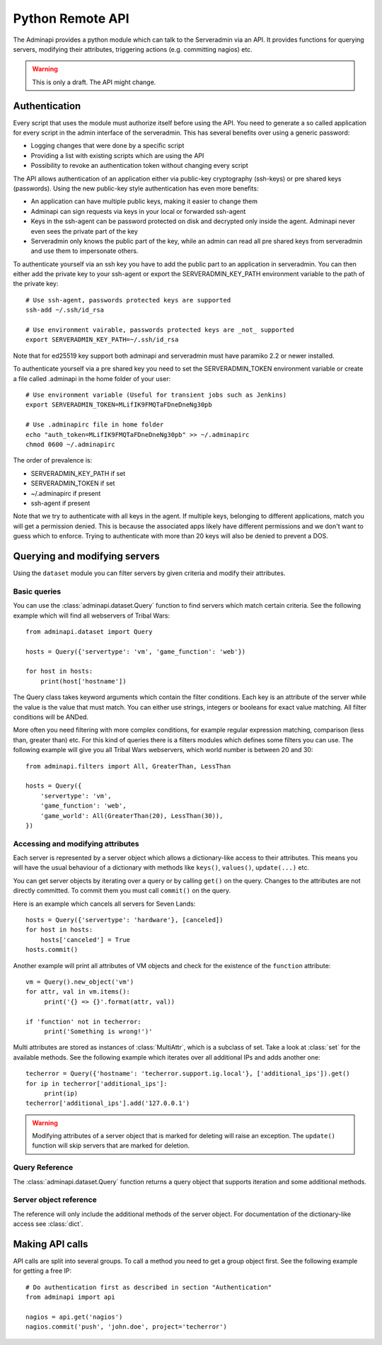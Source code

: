 Python Remote API
=================

The Adminapi provides a python module which can talk to the Serveradmin via an
API. It provides functions for querying servers, modifying their attributes,
triggering actions (e.g. committing nagios) etc.

.. warning::
    This is only a draft. The API might change.

Authentication
--------------

Every script that uses the module must authorize itself before using the API.
You need to generate a so called application for every script in the admin
interface of the serveradmin. This has several benefits over using a generic
password:

* Logging changes that were done by a specific script
* Providing a list with existing scripts which are using the API
* Possibility to revoke an authentication token without changing every script

The API allows authentication of an application either via public-key
cryptography (ssh-keys) or pre shared keys (passwords). Using the new
public-key style authentication has even more benefits:

* An application can have multiple public keys, making it easier to change them
* Adminapi can sign requests via keys in your local or forwarded ssh-agent
* Keys in the ssh-agent can be password protected on disk and decrypted only
  inside the agent. Adminapi never even sees the private part of the key
* Serveradmin only knows the public part of the key, while an admin can read
  all pre shared keys from serveradmin and use them to impersonate others.

To authenticate yourself via an ssh key you have to add the public part to an
application in serveradmin. You can then either add the private key to your
ssh-agent or export the SERVERADMIN_KEY_PATH environment variable to the path
of the private key::

    # Use ssh-agent, passwords protected keys are supported
    ssh-add ~/.ssh/id_rsa

    # Use environment vairable, passwords protected keys are _not_ supported
    export SERVERADMIN_KEY_PATH=~/.ssh/id_rsa

Note that for ed25519 key support both adminapi and serveradmin must have
paramiko 2.2 or newer installed.

To authenticate yourself via a pre shared key you need to set the
SERVERADMIN_TOKEN environment variable or create a file called .adminapi in the
home folder of your user::

    # Use environment variable (Useful for transient jobs such as Jenkins)
    export SERVERADMIN_TOKEN=MLifIK9FMQTaFDneDneNg30pb

    # Use .adminapirc file in home folder
    echo "auth_token=MLifIK9FMQTaFDneDneNg30pb" >> ~/.adminapirc
    chmod 0600 ~/.adminapirc

The order of prevalence is:

* SERVERADMIN_KEY_PATH if set
* SERVERADMIN_TOKEN if set
* ~/.adminapirc if present
* ssh-agent if present

Note that we try to authenticate with all keys in the agent. If multiple keys,
belonging to different applications, match you will get a permission denied.
This is because the associated apps likely have different permissions and we
don't want to guess which to enforce. Trying to authenticate with more than 20
keys will also be denied to prevent a DOS.

Querying and modifying servers
------------------------------

Using the ``dataset`` module you can filter servers by given criteria and
modify their attributes.

Basic queries
^^^^^^^^^^^^^

You can use the :class:`adminapi.dataset.Query` function to find servers which
match certain criteria.  See the following example which will find all
webservers of Tribal Wars::

    from adminapi.dataset import Query

    hosts = Query({'servertype': 'vm', 'game_function': 'web'})

    for host in hosts:
        print(host['hostname'])

The Query class takes keyword arguments which contain the filter conditions.
Each key is an attribute of the server while the value is the value that must
match. You can either use strings, integers or booleans for exact value matching.
All filter conditions will be ANDed.

More often you need filtering with more complex conditions, for example regular
expression matching, comparison (less than, greater than) etc.  For this kind
of queries there is a filters modules which defines some filters you can use.
The following example will give you all Tribal Wars webservers, which world
number is between 20 and 30::

    from adminapi.filters import All, GreaterThan, LessThan

    hosts = Query({
        'servertype': 'vm',
        'game_function': 'web',
        'game_world': All(GreaterThan(20), LessThan(30)),
    })


Accessing and modifying attributes
^^^^^^^^^^^^^^^^^^^^^^^^^^^^^^^^^^

Each server is represented by a server object which allows a dictionary-like
access to their attributes. This means you will have the usual behaviour of
a dictionary with methods like ``keys()``, ``values()``, ``update(...)`` etc.

You can get server objects by iterating over a query or by calling
``get()`` on the query.  Changes to the attributes are not directly
committed.  To commit them you must call ``commit()`` on the query.

Here is an example which cancels all servers for Seven Lands::

    hosts = Query({'servertype': 'hardware'}, [canceled])
    for host in hosts:
        hosts['canceled'] = True
    hosts.commit()

Another example will print all attributes of VM objects and check for the
existence of the ``function`` attribute::

    vm = Query().new_object('vm')
    for attr, val in vm.items():
         print('{} => {}'.format(attr, val))

    if 'function' not in techerror:
         print('Something is wrong!')'

Multi attributes are stored as instances of :class:`MultiAttr`, which is a
subclass of set. Take a look at :class:`set` for the available methods. See the
following example which iterates over all additional IPs and adds another one::

    techerror = Query({'hostname': 'techerror.support.ig.local'}, ['additional_ips']).get()
    for ip in techerror['additional_ips']:
         print(ip)
    techerror['additional_ips'].add('127.0.0.1')

.. warning::
    Modifying attributes of a server object that is marked for deleting will
    raise an exception. The ``update()`` function will skip servers that
    are marked for deletion.

Query Reference
^^^^^^^^^^^^^^^

The :class:`adminapi.dataset.Query` function returns a query object that
supports iteration and some additional methods.

.. class:: Query

    .. method:: Query.__iter__()

        Return an iterator that can be used to iterate over the query.
        The result itself is cached, iterating several times will not hit
        thedatabase again.  You usually don't call this function directly,
        but use the class' object in a for-loop.

    .. method:: Query.__len__()

        Return the number of servers that where returned. This will fetch all
        results.

    .. method:: get()

        Return the first server in the query, but only if there is just one
        server in the query.  Otherwise, you will get an exception.
        #FIXME: Decide kind of exception

    .. method:: commit_state()

        Return the state of the object.

    .. method:: commit()

        Commit the changes that were done by modifying the attributes of
        servers in the query.  Please note: This will only affect
        servers that were accessed through this query!

    .. method:: rollback()

        Rollback all changes on all servers in the query.  If the server is
        marked for deletion, this will be undone too.

    .. method:: delete()

        Marks all server in the query for deletion.  You need to commit
        to execute the deletion.

        .. warning::
            This is a weapon of mass destruction. Test your script carefully
            before using this method!

    .. method:: update(**attrs)

        Mass update for all servers in the query using keyword args.
        Example: You want to cancel all Seven Land servers::

            Query({'servertype': 'hardware'}).update(canceled=True)

        This method will skip servers that are marked for deletion.

        You still have to commit this change.

.. *** this line fixes vim syntax highlighting

Server object reference
^^^^^^^^^^^^^^^^^^^^^^^

The reference will only include the additional methods of the server object.
For documentation of the dictionary-like access see :class:`dict`.

.. class:: DatasetObject

    .. attribute:: old_values

        Dictionary which contains the values of the attributes before
        they were changed.

    .. method:: is_dirty()

        Return True, if the server object has uncomitted changes, False
        otherwise.

    .. method:: is_deleted()

        Return True, if the server object is marked for deletion.

    .. method:: delete()

        Mark the server for deletion. You need to commit to delete it.

.. *** this line fixes vim syntax highlighting


Making API calls
----------------

API calls are split into several groups. To call a method you need to get a
group object first. See the following example for getting a free IP::

    # Do authentication first as described in section "Authentication"
    from adminapi import api

    nagios = api.get('nagios')
    nagios.commit('push', 'john.doe', project='techerror')
